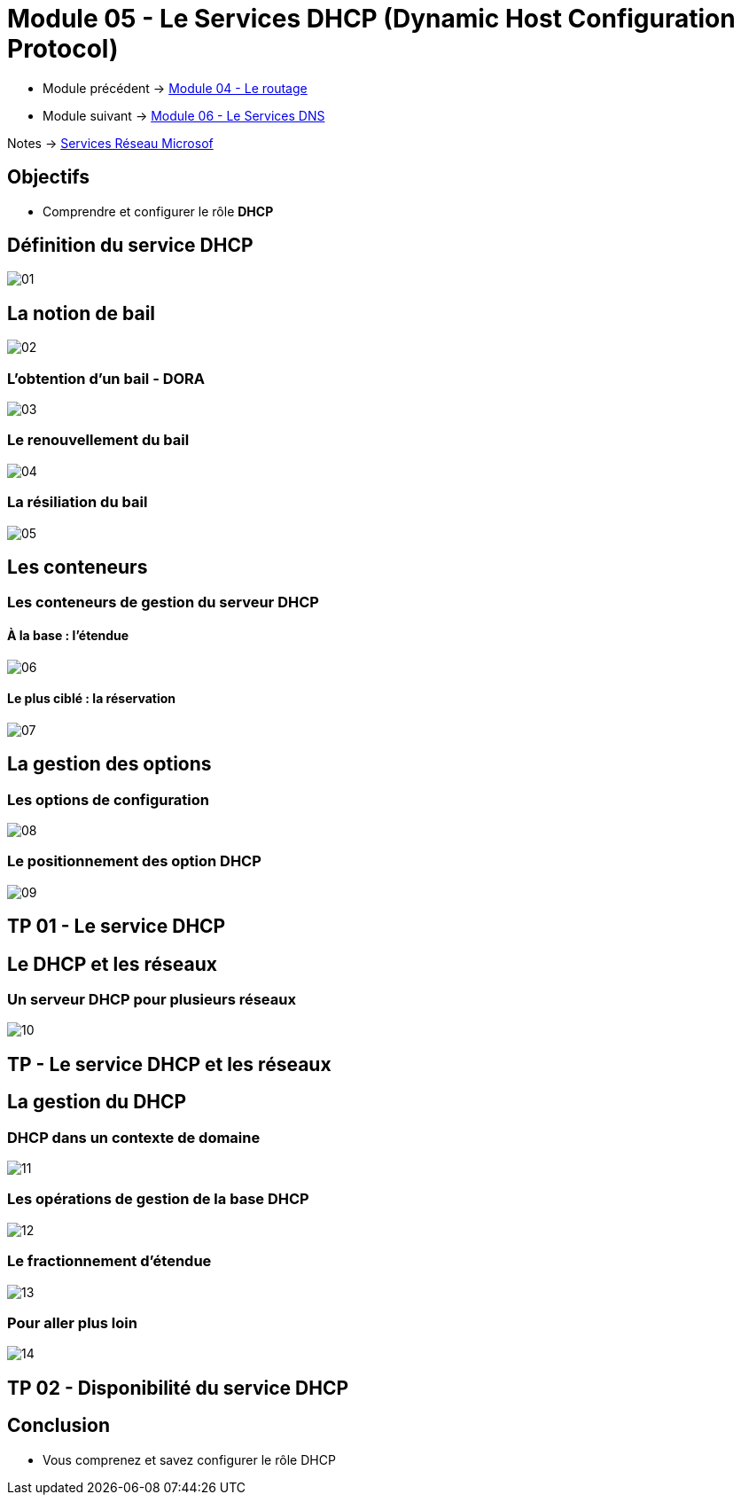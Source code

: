 = Module 05 - Le Services DHCP (Dynamic Host Configuration Protocol)
:navtitle: Services DHCP

* Module précédent -> xref:tssr2023/module-08/routage.adoc[Module 04 - Le routage]
* Module suivant -> xref:tssr2023/module-08/dns.adoc[Module 06 - Le Services DNS]

Notes -> xref:notes:eni-tssr:services-reseau-microsof.adoc[Services Réseau Microsof]

== Objectifs

****
* Comprendre et configurer le rôle *DHCP*
****

== Définition du service DHCP

image::tssr2023/module-08/dhcp/01.png[align=center]

== La notion de bail

image::tssr2023/module-08/dhcp/02.png[align=center]

=== L'obtention d'un bail - DORA

image::tssr2023/module-08/dhcp/03.png[align=center]

=== Le renouvellement du bail

image::tssr2023/module-08/dhcp/04.png[align=center]

=== La résiliation du bail

image::tssr2023/module-08/dhcp/05.png[align=center]

== Les conteneurs

=== Les conteneurs de gestion du serveur DHCP

==== À la base : l'étendue

image::tssr2023/module-08/dhcp/06.png[align=center]

==== Le plus ciblé : la réservation

image::tssr2023/module-08/dhcp/07.png[align=center]

== La gestion des options

=== Les options de configuration

image::tssr2023/module-08/dhcp/08.png[align=center]

=== Le positionnement des option DHCP

image::tssr2023/module-08/dhcp/09.png[align=center]

== TP 01 - Le service DHCP

== Le DHCP et les réseaux

=== Un serveur DHCP pour plusieurs réseaux

image::tssr2023/module-08/dhcp/10.png[align=center]

== TP - Le service DHCP et les réseaux

== La gestion du DHCP

=== DHCP dans un contexte de domaine

image::tssr2023/module-08/dhcp/11.png[align=center]

=== Les opérations de gestion de la base DHCP

image::tssr2023/module-08/dhcp/12.png[align=center]

=== Le fractionnement d'étendue

image::tssr2023/module-08/dhcp/13.png[align=center]

=== Pour aller plus loin

image::tssr2023/module-08/dhcp/14.png[align=center]

== TP 02 - Disponibilité du service DHCP

== Conclusion

****
* Vous comprenez et savez configurer le rôle DHCP
****